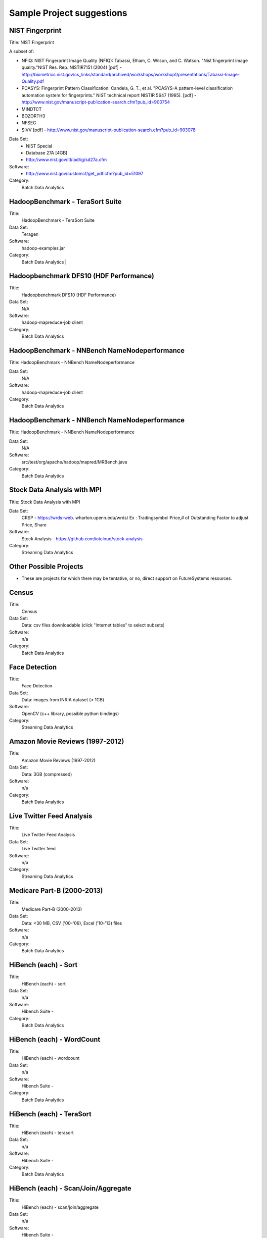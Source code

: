 Sample Project suggestions
===========================


NIST Fingerprint
---------------------------------------------------------------------

Title:  NIST Fingerprint

A subset of:

* NFIQ: NIST Fingerprint Image Quality (NFIQ): Tabassi, Elham, C. Wilson, and C. Watson.
  "Nist fingerprint image quality."NIST Res. Rep. NISTIR7151 (2004)
  [pdf] - http://biometrics.nist.gov/cs_links/standard/archived/workshops/workshop1/presentations/Tabassi-Image-Quality.pdf
* PCASYS: Fingerprint Pattern Classification: Candela, G. T., et al. "PCASYS-A pattern-level
  classification automation system for fingerprints." NIST technical report NISTIR 5647 (1995).
  [pdf] - http://www.nist.gov/manuscript-publication-search.cfm?pub_id=900754
* MINDTCT
* BOZORTH3
* NFSEG
* SIVV [pdf] - http://www.nist.gov/manuscript-publication-search.cfm?pub_id=903078

Data Set:
  * NIST Special
  * Database 27A [4GB]
  * http://www.nist.gov/itl/iad/ig/sd27a.cfm

Software:
  * http://www.nist.gov/customcf/get_pdf.cfm?pub_id=51097

Category:
    Batch Data Analytics


HadoopBenchmark - TeraSort Suite
---------------------------------
Title:
    HadoopBenchmark - TeraSort Suite

Data Set:
    Teragen

Software:
    hadoop-examples.jar

Category:
    Batch Data Analytics        |


Hadoopbenchmark DFS10 (HDF Performance)
----------------------------------------------------------------------

Title:
    Hadoopbenchmark DFS10 (HDF Performance)

Data Set:
    N/A

Software:
    hadoop-mapreduce-job client

Category:
    Batch Data Analytics


HadoopBenchmark - NNBench NameNodeperformance
----------------------------------------------------------------------
Title: HadoopBenchmark - NNBench NameNodeperformance


Data Set:
    N/A

Software:
    hadoop-mapreduce-job client

Category:
    Batch Data Analytics



HadoopBenchmark - NNBench NameNodeperformance
----------------------------------------------------------------------
Title: HadoopBenchmark - NNBench NameNodeperformance


Data Set:
    N/A

Software:
    src/test/org/apache/hadoop/mapred/MRBench.java

Category:
    Batch Data Analytics



Stock Data Analysis with MPI
----------------------------------------------------------------------
Title:
Stock Data Analysis with MPI


Data Set:
    CRSP - https://wrds-web.  wharton.upenn.edu/wrds/
    Ex : Tradingsymbol Price,# of Outstanding Factor to adjust Price, Share

Software:
    Stock Analysis - https://github.com/iotcloud/stock-analysis

Category:
    Streaming Data Analytics



Other Possible Projects
------------------------

* These are projects for which there may be tentative, or no, direct support on FutureSystems resources.

Census
---------------------------------------------------------------------
Title:
      Census

Data Set:
      Data: csv files downloadable (click "Internet tables" to select subsets)

Software:
      n/a

Category:
      Batch Data Analytics

Face Detection
---------------------------------------------------------------------

Title:
      Face Detection

Data Set:
      Data: images from INRIA dataset (< 1GB)

Software:
      OpenCV (c++ library, possible python bindings)

Category:
      Streaming Data Analytics

Amazon Movie Reviews (1997-2012)
---------------------------------------------------------------------

Title:
      Amazon Movie Reviews (1997-2012)

Data Set:
      Data: 3GB (compressed)

Software:
      n/a

Category:
      Batch Data Analytics

Live Twitter Feed Analysis
---------------------------------------------------------------------

Title:
      Live Twitter Feed Analysis

Data Set:
      Live Twitter feed

Software:
      n/a

Category:
      Streaming Data Analytics

Medicare Part-B (2000-2013)
---------------------------------------------------------------------

Title:
      Medicare Part-B (2000-2013)

Data Set:
      Data: <30 MB, CSV ('00-'09), Excel ('10-'13) files

Software:
      n/a

Category:
      Batch Data Analytics

HiBench (each) - Sort
---------------------------------------------------------------------

Title:
      HiBench (each) - sort

Data Set:
      n/a

Software:
      Hibench Suite -

Category:
      Batch Data Analytics

HiBench (each) - WordCount
---------------------------------------------------------------------

Title:
      HiBench (each) - wordcount

Data Set:
      n/a

Software:
      Hibench Suite -

Category:
      Batch Data Analytics

HiBench (each) - TeraSort
---------------------------------------------------------------------

Title:
      HiBench (each) - terasort

Data Set:
      n/a

Software:
      Hibench Suite -

Category:
      Batch Data Analytics

HiBench (each) - Scan/Join/Aggregate
---------------------------------------------------------------------

Title:
      HiBench (each) - scan/join/aggregate

Data Set:
      n/a

Software:
      Hibench Suite -

Category:
      Batch Data Analytics

HiBench (each) - PageRank
---------------------------------------------------------------------

Title:
      HiBench (each) - pagerank

Data Set:
      n/a

Software:
      Hibench Suite -

Category:
      Batch Data Analytics

HiBench (each) - NetchIndexing
---------------------------------------------------------------------

Title:
      HiBench (each) - netchindexing

Data Set:
      n/a

Software:
      Hibench Suite -

Category:
      Batch Data Analytics

HiBench (each) - Bayes
---------------------------------------------------------------------

Title:
      HiBench (each) - bayes

Data Set:
      n/a

Software:
      Hibench Suite -

Category:
      Batch Data Analytics

HiBench (each) - Kmeans
---------------------------------------------------------------------

Title:
      HiBench (each) - kmeans

Data Set:
      n/a

Software:
      Hibench Suite -

Category:
      Batch Data Analytics

HiBench (each) - DFSIO
---------------------------------------------------------------------

Title:
      HiBench (each) - dfsio

Data Set:
      n/a

Software:
      Hibench Suite -

Category:
      Batch Data Analytics

Movie Reviews using IPython
---------------------------------------------------------------------

Title:
      Movie Reviews using IPython

Data Set:
      Data from Rottentomatoes.com

Software:
      IPython Notebook 1

Category:
      Batch Data Analytics

Red Wine Quality using IPython
---------------------------------------------------------------------

Title:
      Red Wine Quality using IPython

Data Set:
      UCI’s Red Wine Data

Software:
      IPython Notebook 2

Category:
      Batch Data Analytics

Airline Delays with Hadoop
---------------------------------------------------------------------

Title:
      Airline Delays with Hadoop

Data Set:
      Airline Delay Dataset 2007, 2008

Software:
      IPython Notebook 3

Category:
      Batch Data Analytics

BigBench
---------------------------------------------------------------------

Title:
      BigBench

Data Set:
      n/a

Software:
      Big Data Benchmark for BigBench

Category:
      Batch Data Analytics

Drug-Drug interactions on Twitter
---------------------------------------------------------------------

Title:
      Drug-Drug interactions on Twitter

Data Set:
      Live Twitter Data

Software:
      drug-drug-interaction

Category:
      Streaming Data Analytics

Genome Sequence Data
---------------------------------------------------------------------

Title:
      Genome sequence data

Data Set:
      .cfa sample data (unstructured text file) [link]

Software:
      SAND

Category:
      Batch Data Analytics


Your Own Projects
------------------

You have an option to create your own project with your idea. You can
use Python, Java, R, or other languages that you prefer. The size or
the domain of your datasets is open as long as they can be handled and
reproduced by course instructors.


Non-Software Projects
----------------------

If you have selected non-software projects, you or your team can
develop your project without software development or applications. Use
examples given below to choose a project. You can follow one of these
examples or choose your own.

Survey HPC-ABDS
---------------------------------------------------------------------

Title:
      Survey HPC-ABDS

Description:
     Several topics such as review level 17 (orchestration), Compare level 6 (DevOps)
     and level 15B (PaaS Frameworks) and level 17

Reference:
     http://hpc-abds.org/kaleidoscope/

Review of Recommender Systems: Technology & Applications
---------------------------------------------------------------------

Title:
     Review of Recommender Systems: Technology & Applications

Description:
     Define classification of information filtering system with current technologies
     and applications

Review of Big Data in BioInformatics
---------------------------------------------------------------------
Title:
     Review of Big Data in BioInformatics

Description:
     Find current challenges and understand state of bioinformatics solutions for big
     data including analytics, security and privacy.


Review of Data Visualization including High Dimensional Data
---------------------------------------------------------------------

Title:
     Review of Data Visualization including High Dimensional Data

Description:
     Explore data mining methods for knowledge  discovery with data visualization tools.
     Example : D3.js, matplotlib

Design of NoSQL database for a specialized application
---------------------------------------------------------------------

Title:
     Design of NoSQL database for a specialized application

Description:
     Explore design of databases for big data including HBase, MongoDB, etc.


Project Proposal
------------------

Please submit your project proposal to IU Canvas. The submission format is in a file (either txt,
Adobe PDF, or MS word). A project proposal is typically 1-2 pages long and should contain in the
description section:

* The nature of the project and its context
* The technologies used
* Any proprietary issues
* Specific aims you intent to complete
* A list of intended deliverables (artifacts produced)

Sample Project abd Term Paper Proposal Template
-----------------------------------------------

Please submit a one page ACM style 2 column paper in which you include
the following information dependent on if you do a term paper or
Project. The title will be preceeded with the keyworkd "PROJECT" or "REPORT"

Title:
    * REPORT: Your title

    or

    * Project: Your title

Authors:

    The Authors need to be listed in the proposal with Fullname,
    e-mail, and gitlab username, if you use futuresystems or
    chameleoncloud you will also need to add your futuresystems or
    chameleoncloud name. Please put the prefix futuresystems: and/or
    chameloncloud: in the author field accordingly.

Abstract:                                                                                        
       Include in your abstract a short summary of the report or
       project

Proposal:
       Include a section called proposl in which you in detail
       describe wht you will do.
                                                                                                      

Artifacts:
       Include a section Artifacts describing what you will produce
       and where you will store it.
                                                                                                      
       Examples are:
       * A Survey Paper
       * Code on gitlab
       * Screenshots, ...                                       






Project Information (being updated as of 10/16/2015)
----------------------------------------------------
